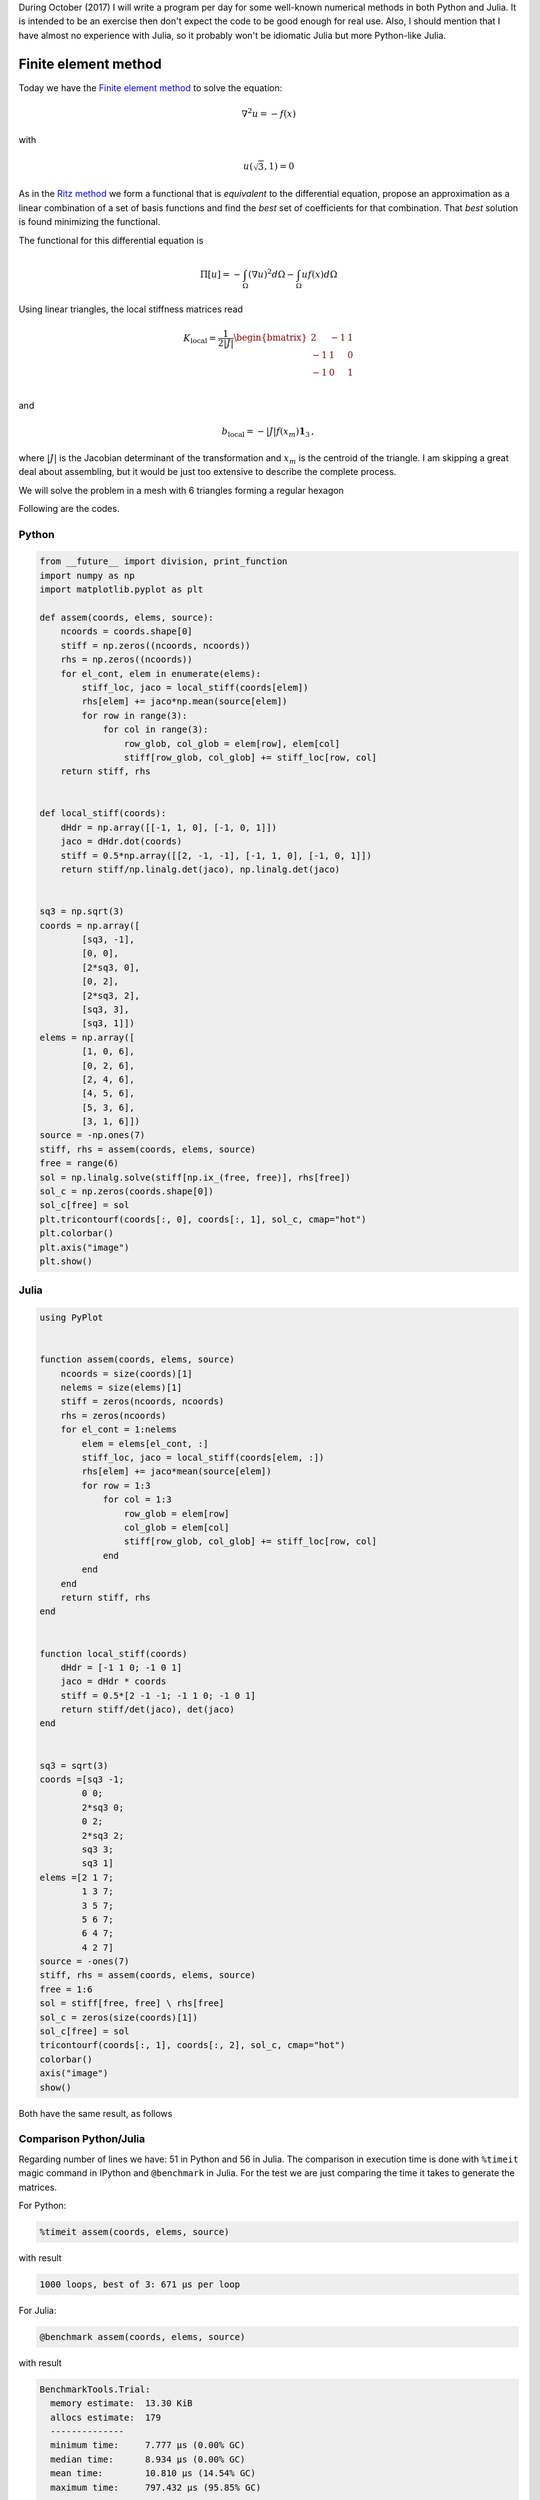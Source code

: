 .. title: Numerical methods challenge: Day 25
.. slug: numerical-25
.. date: 2017-10-25 21:41:53 UTC-05:00
.. tags: numerical methods, python, julia, scientific computing, finite element method
.. category: Scientific Computing
.. type: text
.. has_math: yes

During October (2017) I will write a program per day for some well-known
numerical methods in both Python and Julia. It is intended to be an exercise
then don't expect the code to be good enough for real use. Also,
I should mention that I have almost no experience with Julia, so it
probably won't be idiomatic Julia but more Python-like Julia.

Finite element method
=====================

Today we have the `Finite element method <https://en.wikipedia.org/wiki/Finite_element_method>`_
to solve the equation:

.. math::

    \nabla^2 u = -f(x)

with

.. math::

    u(\sqrt{3}, 1) = 0

As in the `Ritz method <posts/numerical-23>`_ we form
a functional that is *equivalent* to the
differential equation, propose an approximation as a linear combination of
a set of basis functions and find the *best* set of coefficients for that
combination. That *best* solution is found minimizing the functional.

The functional for this differential equation is

.. math::

    \Pi[u] = -\int_\Omega \left(\nabla u\right)^2 d\Omega
             -\int_\Omega  u f(x) d\Omega

Using linear triangles, the local stiffness matrices read

.. math::

    K_\text{local} =  \frac{1}{2|J|}
        \begin{bmatrix}
            2 & -1 &1\\
            -1 & 1 &0\\
            -1 & 0 &1\\
        \end{bmatrix}

and

.. math::

    b_\text{local} = -|J| f(x_m) \mathbf{1}_3\, ,

where :math:`|J|` is the Jacobian determinant of the transformation and
:math:`x_m` is the centroid of the triangle. I am
skipping a great deal about assembling, but it would be just too extensive
to describe the complete process.

We will solve the problem in a mesh with 6 triangles forming
a regular hexagon


Following are the codes.

Python
------

.. code:: python

    from __future__ import division, print_function
    import numpy as np
    import matplotlib.pyplot as plt

    def assem(coords, elems, source):
        ncoords = coords.shape[0]
        stiff = np.zeros((ncoords, ncoords))
        rhs = np.zeros((ncoords))
        for el_cont, elem in enumerate(elems):
            stiff_loc, jaco = local_stiff(coords[elem])
            rhs[elem] += jaco*np.mean(source[elem])
            for row in range(3):
                for col in range(3):
                    row_glob, col_glob = elem[row], elem[col]
                    stiff[row_glob, col_glob] += stiff_loc[row, col]
        return stiff, rhs


    def local_stiff(coords):
        dHdr = np.array([[-1, 1, 0], [-1, 0, 1]])
        jaco = dHdr.dot(coords)
        stiff = 0.5*np.array([[2, -1, -1], [-1, 1, 0], [-1, 0, 1]])
        return stiff/np.linalg.det(jaco), np.linalg.det(jaco)


    sq3 = np.sqrt(3)
    coords = np.array([
            [sq3, -1],
            [0, 0],
            [2*sq3, 0],
            [0, 2],
            [2*sq3, 2],
            [sq3, 3],
            [sq3, 1]])
    elems = np.array([
            [1, 0, 6],
            [0, 2, 6],
            [2, 4, 6],
            [4, 5, 6],
            [5, 3, 6],
            [3, 1, 6]])
    source = -np.ones(7)
    stiff, rhs = assem(coords, elems, source)
    free = range(6)
    sol = np.linalg.solve(stiff[np.ix_(free, free)], rhs[free])
    sol_c = np.zeros(coords.shape[0])
    sol_c[free] = sol
    plt.tricontourf(coords[:, 0], coords[:, 1], sol_c, cmap="hot")
    plt.colorbar()
    plt.axis("image")
    plt.show()

Julia
-----

.. code:: julia

    using PyPlot


    function assem(coords, elems, source)
        ncoords = size(coords)[1]
        nelems = size(elems)[1]
        stiff = zeros(ncoords, ncoords)
        rhs = zeros(ncoords)
        for el_cont = 1:nelems
            elem = elems[el_cont, :]
            stiff_loc, jaco = local_stiff(coords[elem, :])
            rhs[elem] += jaco*mean(source[elem])
            for row = 1:3
                for col = 1:3
                    row_glob = elem[row]
                    col_glob = elem[col]
                    stiff[row_glob, col_glob] += stiff_loc[row, col]
                end
            end
        end
        return stiff, rhs
    end


    function local_stiff(coords)
        dHdr = [-1 1 0; -1 0 1]
        jaco = dHdr * coords
        stiff = 0.5*[2 -1 -1; -1 1 0; -1 0 1]
        return stiff/det(jaco), det(jaco)
    end


    sq3 = sqrt(3)
    coords =[sq3 -1;
            0 0;
            2*sq3 0;
            0 2;
            2*sq3 2;
            sq3 3;
            sq3 1]
    elems =[2 1 7;
            1 3 7;
            3 5 7;
            5 6 7;
            6 4 7;
            4 2 7]
    source = -ones(7)
    stiff, rhs = assem(coords, elems, source)
    free = 1:6
    sol = stiff[free, free] \ rhs[free]
    sol_c = zeros(size(coords)[1])
    sol_c[free] = sol
    tricontourf(coords[:, 1], coords[:, 2], sol_c, cmap="hot")
    colorbar()
    axis("image")
    show()

Both have the same result, as follows

.. image:: /images/FEM2D.svg
   :width: 500 px
   :alt: Finite element method approximation.
   :align:  center



Comparison Python/Julia
-----------------------

Regarding number of lines we have: 51 in Python and 56 in Julia. The comparison
in execution time is done with ``%timeit`` magic command in IPython and
``@benchmark`` in Julia. For the test we are just comparing the time it takes
to generate the matrices.

For Python:

.. code:: IPython

    %timeit assem(coords, elems, source)

with result

.. code::

     1000 loops, best of 3: 671 µs per loop


For Julia:

.. code:: julia

    @benchmark assem(coords, elems, source)


with result

.. code:: julia

    BenchmarkTools.Trial:
      memory estimate:  13.30 KiB
      allocs estimate:  179
      --------------
      minimum time:     7.777 μs (0.00% GC)
      median time:      8.934 μs (0.00% GC)
      mean time:        10.810 μs (14.54% GC)
      maximum time:     797.432 μs (95.85% GC)
      --------------
      samples:          10000
      evals/sample:     4



In this case, we can say that the Python code is about 70 times slower than
Julia code.
